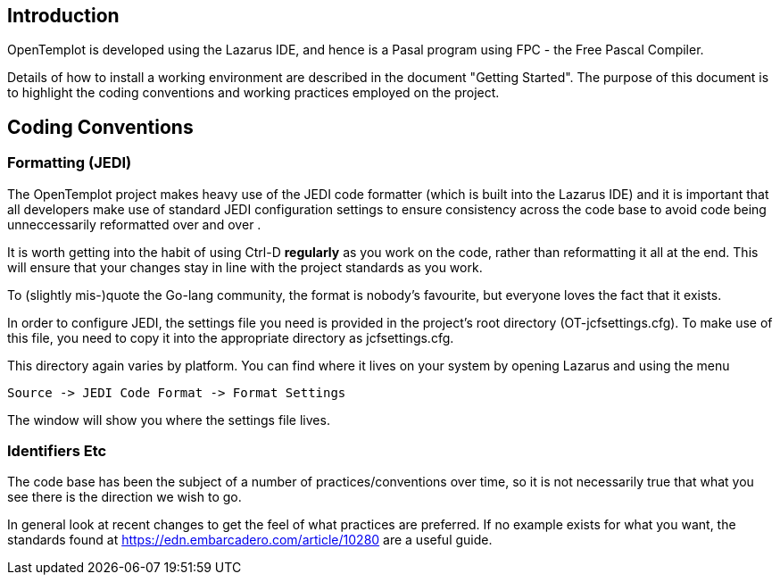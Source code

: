 == Introduction

OpenTemplot is developed using the Lazarus IDE, and hence is a Pasal program using 
FPC - the Free Pascal Compiler. 

Details of how to install a working environment are described in the document "Getting Started".
The purpose of this document is to highlight the coding conventions and working practices
employed on the project.


== Coding Conventions 

=== Formatting (JEDI)

The OpenTemplot project makes heavy use of the JEDI code formatter
(which is built into the Lazarus IDE) and it is important that all developers
make use of standard JEDI configuration settings to ensure consistency across
the code base to avoid code being unneccessarily reformatted over and over .

It is worth getting into the habit of using Ctrl-D *regularly* as you work
on the code, rather than reformatting it all at the end.
This will ensure that your changes stay in line with the project standards as you work.

To (slightly mis-)quote the Go-lang community, the format is nobody's favourite,
but everyone loves the fact that it exists.

In order to configure JEDI, the settings file you need is provided in 
the project's root directory (OT-jcfsettings.cfg). To make use of this file, you need
to copy it into the appropriate directory as jcfsettings.cfg. 

This directory again
varies by platform. You can find where it lives on your system by 
opening Lazarus and using the menu

     Source -> JEDI Code Format -> Format Settings

The window will show you where the settings file lives.

=== Identifiers Etc

The code base has been the subject of a number of practices/conventions over time, 
so it is not necessarily true that what you see there is the direction we wish to go. 

In general look at recent changes to get the feel of what practices are preferred. 
If no example exists for what you want, 
the standards found at https://edn.embarcadero.com/article/10280 are a useful guide.
